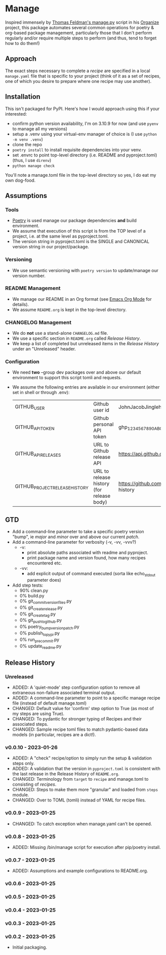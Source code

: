 
* Manage
  Inspired immensely by [[https://github.com/tfeldmann/organize/blob/main/manage.py][Thomas Feldman's manage.py]] script in his [[https://github.com/tfeldmann/organize][Organize]] project, this package automates several common operations for poetry & org-based package management, particularly those that I don't perform regularly and/or require multiple steps to perform (and thus, tend to forget how to do them!)
** Approach
   The exact steps necessary to complete a /recipe/ are specified in a local ~manage.yaml~ file that is specific to your project (think of it as a set of recipes, one of which you desire to prepare where one recipe may use another).
** Installation
   This isn't packaged for PyPI. Here's how I would approach using this if your interested:
   - confirm python version availability, I'm on 3.10.9 for now (and use ~pyenv~ to manage all my versions)
   - setup a .venv using your virtual-env manager of choice is (I use ~python -m venv .venv~)
   - clone the repo
   - ~poetry install~ to install requisite dependencies into your venv.
   - set .envrc to point top-level directory (i.e. README and pyproject.toml) (thus, I use ~direnv~)
   - ~python manage check~

   You'll note a manage.toml file in the top-level directory so yes, I do eat my own dog-food.

** Assumptions
*** Tools
    - [[https://python-poetry.org][Poetry]] is used manage our package dependencies *and* build environment.
    - We assume that execution of this script is from the TOP level of a project, i.e. at the same level as pyproject.toml.
    - The version string in pyproject.toml is the SINGLE and CANONICAL version string in our project/package.
*** Versioning
    - We use semantic versioning with ~poetry version~ to update/manage our version number.
*** README Management
    - We manage our README in an Org format (see [[https://orgmode.org/][Emacs Org Mode]] for details).
    - We assume ~README.org~ is kept in the top-level directory.
*** CHANGELOG Management
    - We do *not* use a stand-alone ~CHANGELOG.md~ file.
    - We use a specific section in ~README.org~ called /Release History/.
    - We keep a list of completed but unreleased items in the /Release History/ under an "Unreleased" header.
*** Configuration
    - We need *two* --group dev packages over and above our default environment to support this script tomli and requests.
    - We assume the following entries are available in our environment (either set in shell or through .env):
     |--------------------------------+-------------------------------------------+--------------------------------------------------------------------------|
     | GITHUB_USER                    | Github user id                            | JohnJacobJingleheimerSchmidt                                             |
     | GITHUB_API_TOKEN               | Github personal API token                 | ghp_1234567890ABCDEFG1234567890                                          |
     | GITHUB_API_RELEASES            | URL to Github release API                 | https://api.github.com/repos/<user>/<project>/releases                   |
     | GITHUB_PROJECT_RELEASE_HISTORY | URL to release history (for release body) | https://github.com/<user>/<project/blob/trunk/README.org#release-history |
     |--------------------------------+-------------------------------------------+--------------------------------------------------------------------------|
** GTD
   - Add a command-line parameter to take a specific poetry version "bump", ie /major/ and /minor/ over and above our current /patch/.
   - Add a command-line parameter for verbosity (-v, -vv, -vvv?)
     - -v:
       - print absolute paths associated with readme and pyproject.
       - print package name and version found, how many recipes encountered etc.
     - -vv:
       - add explicit output of command executed (sorta like echo_stdout parameter does)
   - Add step tests:
     - 90% clean.py
     -  0% build.py
     -  0% git_commit_version_files.py
     -  0% git_create_release.py
     -  0% git_create_tag.py
     -  0% git_push_to_github.py
     -  0% poetry_bump_version_patch.py
     -  0% publish_to_pypi.py
     -  0% run_pre_commit.py
     -  0% update_readme.py
** Release History
*** Unreleased
    - ADDED: A 'quiet-mode' step configuration option to remove all extraneous non-failure associated terminal output.
    - ADDED: A command-line parameter to point to a specific manage recipe file (instead of default manage.toml)
    - CHANGED: Default value for 'confirm' step option to True (as most of my steps are using True).
    - CHANGED: To pydantic for stronger typing of Recipes and their associated steps.
    - CHANGED: Sample recipe toml files to match pydantic-based data models (in particular, recipes are a dict!).
*** v0.0.10 - 2023-01-26
    - ADDED: A "check" recipe/option to simply run the setup & validation steps only.
    - ADDED: A validation that the version in ~pyproject.toml~ is consistent with the last release in the Release History of ~README.org~.
    - CHANGED: Terminology from ~target~ to ~recipe~ and manage.toml to consisting of /recipes/.
    - CHANGED: Steps to make them more "granular" and loaded from ~steps~ module.
    - CHANGED: Over to TOML (tomli) instead of YAML for recipe files.
*** v0.0.9 - 2023-01-25
    - CHANGED: To catch exception when manage.yaml can't be opened.
*** v0.0.8 - 2023-01-25
    - ADDED: Missing /bin/manage script for execution after pip/poetry install.
*** v0.0.7 - 2023-01-25
    - ADDED: Assumptions and example configurations to README.org.
*** v0.0.6 - 2023-01-25
*** v0.0.5 - 2023-01-25
*** v0.0.4 - 2023-01-25
*** v0.0.3 - 2023-01-25
*** v0.0.2 - 2023-01-25
    - Initial packaging.
